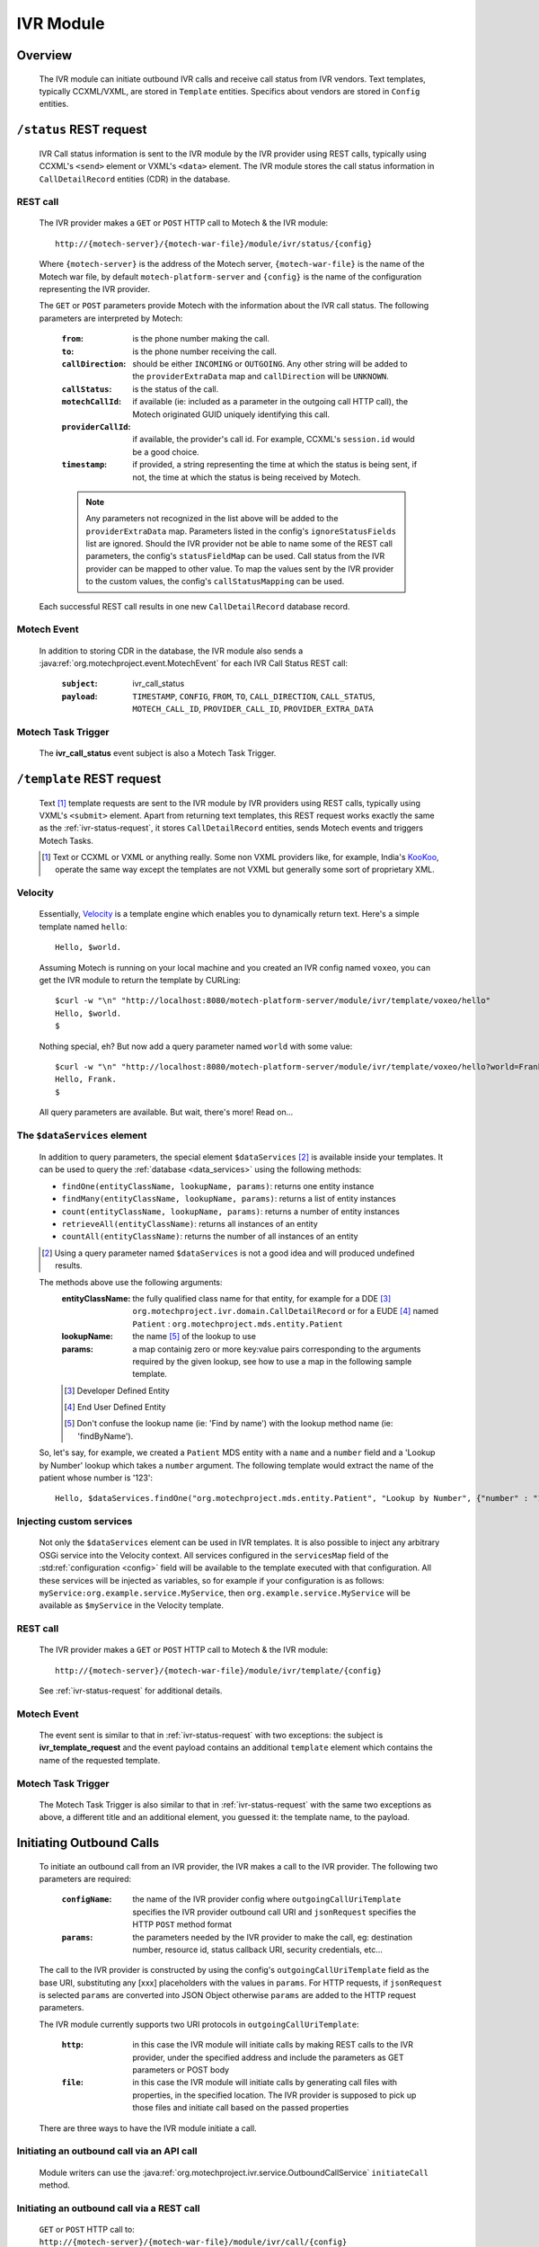 .. _ivr-module:

==========
IVR Module
==========

Overview
========

    The IVR module can initiate outbound IVR calls and receive call status from IVR vendors. Text templates,
    typically CCXML/VXML, are stored in ``Template`` entities.  Specifics about vendors are stored in ``Config``
    entities.

.. _ivr-status-request:

``/status`` REST request
========================

    IVR Call status information is sent to the IVR module by the IVR provider using REST calls,
    typically using CCXML's ``<send>`` element or VXML's ``<data>`` element. The IVR module stores the call status
    information in ``CallDetailRecord`` entities (CDR) in the database.

REST call
---------

    The IVR provider makes a ``GET`` or ``POST`` HTTP call to Motech & the IVR module:

    ::

        http://{motech-server}/{motech-war-file}/module/ivr/status/{config}

    Where ``{motech-server}`` is the address of the Motech server, ``{motech-war-file}`` is the name of the Motech war
    file, by default ``motech-platform-server`` and  ``{config}`` is the name of the configuration representing the IVR
    provider.

    The ``GET`` or ``POST`` parameters provide Motech with the information about the IVR call status. The following
    parameters are interpreted by Motech:

        :``from``: is the phone number making the call.
        :``to``: is the phone number receiving the call.
        :``callDirection``:
            should be either ``INCOMING`` or ``OUTGOING``. Any other string will be added to the ``providerExtraData``
            map and ``callDirection`` will be ``UNKNOWN``.
        :``callStatus``: is the status of the call.
        :``motechCallId``:
            if available (ie: included as a parameter in the outgoing call HTTP call),
            the Motech originated GUID uniquely identifying this call.
        :``providerCallId``:
            if available, the provider's call id. For example, CCXML's ``session.id`` would be a good choice.
        :``timestamp``:
            if provided, a string representing the time at which the status is being sent, if not,
            the time at which the status is being received by Motech.

        .. note::
            Any parameters not recognized in the list above will be added to the ``providerExtraData`` map.
            Parameters listed in the config's ``ignoreStatusFields`` list are ignored. Should the IVR provider not be
            able to name some of the REST call parameters, the config's ``statusFieldMap`` can be used. Call status from
            the IVR provider can be mapped to other value. To map the values sent by the IVR provider to the custom values,
            the config's ``callStatusMapping`` can be used.

    Each successful REST call results in one new ``CallDetailRecord`` database record.

Motech Event
------------

    In addition to storing CDR in the database, the IVR module also sends a
    :java:ref:`org.motechproject.event.MotechEvent` for each IVR Call Status REST call:

        :``subject``: ivr_call_status
        :``payload``:
            ``TIMESTAMP``, ``CONFIG``, ``FROM``, ``TO``, ``CALL_DIRECTION``, ``CALL_STATUS``, ``MOTECH_CALL_ID``,
            ``PROVIDER_CALL_ID``, ``PROVIDER_EXTRA_DATA``

Motech Task Trigger
-------------------

    The **ivr_call_status** event subject is also a Motech Task Trigger.

``/template`` REST request
==========================

    Text [#]_ template requests are sent to the IVR module by IVR providers using REST calls,
    typically using VXML's ``<submit>`` element. Apart from returning text templates,
    this REST request works exactly the same as the :ref:`ivr-status-request`,
    it stores ``CallDetailRecord`` entities, sends Motech events and triggers Motech Tasks.

    .. [#]
        Text or CCXML or VXML or anything really. Some non VXML providers like, for example,
        India's `KooKoo <http://kookoo.in>`_, operate the same way except the templates are not VXML but
        generally some sort of proprietary XML.

Velocity
--------

    Essentially, `Velocity <http://velocity.apache.org/engine/devel/user-guide.html>`_ is a template engine which
    enables you to dynamically return text. Here's a simple template named ``hello``:

    ::

        Hello, $world.

    Assuming Motech is running on your local machine and you created an IVR config named ``voxeo``, you can get the IVR
    module to return the template by CURLing:

    ::

        $curl -w "\n" "http://localhost:8080/motech-platform-server/module/ivr/template/voxeo/hello"
        Hello, $world.
        $

    Nothing special, eh? But now add a query parameter named ``world`` with some value:

    ::

        $curl -w "\n" "http://localhost:8080/motech-platform-server/module/ivr/template/voxeo/hello?world=Frank"
        Hello, Frank.
        $

    All query parameters are available. But wait, there's more! Read on...

The ``$dataServices`` element
-----------------------------

    In addition to query parameters, the special element ``$dataServices`` [#]_ is available inside your templates. It
    can be used to query the :ref:`database <data_services>` using the following methods:

    * ``findOne(entityClassName, lookupName, params)``: returns one entity instance
    * ``findMany(entityClassName, lookupName, params)``: returns a list of entity instances
    * ``count(entityClassName, lookupName, params)``: returns a number of entity instances
    * ``retrieveAll(entityClassName)``: returns all instances of an entity
    * ``countAll(entityClassName)``: returns the number of all instances of an entity

    .. [#] Using a query parameter named ``$dataServices`` is not a good idea and will produced undefined results.

    The methods above use the following arguments:
        :entityClassName: the fully qualified class name for that entity, for example
          for a DDE [#]_ ``org.motechproject.ivr.domain.CallDetailRecord`` or for a EUDE [#]_ named ``Patient`` :
          ``org.motechproject.mds.entity.Patient``
        :lookupName: the name [#]_ of the lookup to use
        :params: a map containig zero or more key:value pairs corresponding to the arguments required by the
          given lookup, see how to use a map in the following sample template.

        .. [#] Developer Defined Entity
        .. [#] End User Defined Entity
        .. [#] Don't confuse the lookup name (ie: 'Find by name') with the lookup method name (ie: 'findByName').

    So, let's say, for example, we created a ``Patient`` MDS entity with a ``name`` and a ``number`` field and a
    'Lookup by Number' lookup which takes a ``number`` argument. The following template would extract the name of the
    patient whose number is '123':

    ::

        Hello, $dataServices.findOne("org.motechproject.mds.entity.Patient", "Lookup by Number", {"number" : "123"}).name

Injecting custom services
-------------------------

    Not only the ``$dataServices`` element can be used in IVR templates. It is also possible to inject any arbitrary
    OSGi service into the Velocity context. All services configured in the ``servicesMap`` field of the :std:ref:`configuration <config>`
    field will be available to the template executed with that configuration. All these services will be injected
    as variables, so for example if your configuration is as follows: ``myService:org.example.service.MyService``, then
    ``org.example.service.MyService`` will be available as ``$myService`` in the Velocity template.

REST call
---------

    The IVR provider makes a ``GET`` or ``POST`` HTTP call to Motech & the IVR module:

    ::

        http://{motech-server}/{motech-war-file}/module/ivr/template/{config}

    See :ref:`ivr-status-request` for additional details.

Motech Event
------------

    The event sent is similar to that in :ref:`ivr-status-request` with two exceptions: the subject is
    **ivr_template_request** and the event payload contains an additional ``template`` element which contains the name
    of the requested template.

Motech Task Trigger
-------------------

    The Motech Task Trigger is also similar to that in :ref:`ivr-status-request` with the same two exceptions as above,
    a different title and an additional element, you guessed it: the template name,  to the payload.

Initiating Outbound Calls
=========================

    To initiate an outbound call from an IVR provider, the IVR makes a call to the IVR provider. The following two
    parameters are required:

        :``configName``:
            the name of the IVR provider config where ``outgoingCallUriTemplate`` specifies the IVR provider outbound
            call URI and ``jsonRequest`` specifies the HTTP ``POST`` method format
        :``params``:
            the parameters needed by the IVR provider to make the call, eg: destination number, resource id,
            status callback URI, security credentials, etc...

    The call to the IVR provider is constructed by using the config's ``outgoingCallUriTemplate`` field as the
    base URI, substituting any [xxx] placeholders with the values in ``params``. For HTTP requests, if ``jsonRequest``
    is selected ``params`` are converted into JSON Object otherwise ``params`` are added to the HTTP request parameters.

    The IVR module currently supports two URI protocols in ``outgoingCallUriTemplate``:

        :``http``:
            in this case the IVR module will initiate calls by making REST calls to the IVR provider, under the specified
            address and include the parameters as GET parameters or POST body
        :``file``:
            in this case the IVR module will initiate calls by generating call files with properties, in the specified
            location. The IVR provider is supposed to pick up those files and initiate call based on the passed properties

    There are three ways to have the IVR module initiate a call.

Initiating an outbound call via an API call
-------------------------------------------

    Module writers can use the :java:ref:`org.motechproject.ivr.service.OutboundCallService` ``initiateCall`` method.


Initiating an outbound call via a REST call
-------------------------------------------

    ``GET`` or ``POST`` HTTP call to: ``http://{motech-server}/{motech-war-file}/module/ivr/call/{config}``

    Where ``{config}`` is used for ``configName`` and the HTTP query parameters are used for ``params``

    .. note:: The default security rules for the ``/call`` http endpoint are ``USERNAME_PASSWORD``.


Initiating an outbound call via the :ref:`tasks`
------------------------------------------------

    Create a task where the action is IVR - Initiate Call. Use the UI to specify the ``config`` and ``params``
    parameters:

    .. image:: ../img/ivr_initiate_call_task.png
        :scale: 100 %
        :alt: IVR Module - Initiate outbound call via the Tasks Module - UI
        :align: center

.. _config:

Settings
========

    IVR provider Configs are created in the Settings tab. Click on **Modules** / **IVR** / **Settings**:

        .. image:: ../img/ivr_settings.png
            :scale: 100 %
            :alt: IVR Module - Settings
            :align: center

        Configs consist of:

        * ``name``: The config name
        * ``authenticationRequired``:
            Select if the IVR provider requires authentication headers when initiating outbound calls.
        * ``username``:
            Optional username for providers that require authentication.
        * ``password``:
            Optional password for providers that require authentication.
        * ``outgoingCallMethod``: Which HTTP method to use, either ``GET`` or ``POST``.
        * ``jsonRequest``: Select if the IVR provider requires HTTP ``POST`` method using JSON format.
        * ``statusFieldMap``:
            A map where each key corresponds to a field name coming from the IVR provider and each value corresponds to
            the matching IVR ``CallDetailRecord`` field.
        * ``callStatusMapping``:
            A map where each key corresponds to a status from the IVR provider and each value corresponds to the status which will
            be used in CDR log. For example to map status "13" from the IVR provider to "Subscriber not reachable" this field must
            contain a pair 13: Subscriber not reachable.
        * ``outgoingCallUriTemplate``:
            A URI template where any ``[xxx]`` string will be replaced by the value identified by the ``xxx`` [#]_ key in
            the provided ``params`` map. Additionally, the entire ``params`` map is added to the parameters of the call.
            Supported URI protocols are ``http://`` (generates REST call) and ``file://`` (generates file)
        * ``ignoredStatusFields``:
            A list of fields to be ignored when receiving IVR Call Status from the provider. All other fields received
            during IVR Call Status and not mapped to CDR fields are added to the ``providerExtraData``
          ``CallDetailRecord`` map field.
        * ``servicesMap``:
            A map (in the "key1: value1, key2: value2" notation) of services that can be injected
            in Velocity templates where key is the name used in Velocity and value is the class of the OSGi service, for example
            to inject ``org.motechproject.mds.service.EntityService`` as ``entityService``, use ``entityService: org.motechproject.mds.service.EntityService``
        * ``jsonResponse``:
            Select if the provider returns JSON data after placing an outbound call.

        .. [#] Note: no square brackets

Call Detail Records
===================

    Like configs, CallDetailRecord fields are viewed using the :ref:`data_services` Data Browser:

        .. image:: ../img/ivr_cdr.png
            :scale: 100 %
            :alt: IVR Module - Editing an existing config
            :align: center

        Call Detail Records consist of:

        * ``timestamp``: The time at which the event happened, if not supplied by the provider,
          then supplied by the IVR module.
        * ``configName``: Name of the config that this CDR pertains to.
        * ``from``: Phone number which originated the call.
        * ``to``: Phone number which received the call.
        * ``callDirection``: ``INBOUND`` or ``OUTBOUND``, relatively to the IVR module. Or ``UNKNOWN``.
        * ``callStatus``: The status of the call. It depends on the IVR provider and on the used settings.
        * ``templateName``: The name of the requested template. Only for ``/template`` requests.
        * ``motechCallId``: A Motech (ie IVR Module) generated GUID uniquely identifying a call.
        * ``providerCallId``: An IVR provider generated identifier, useful to query the provider (who generally has some
          kind of a web interface) about a specific call.
        * ``providerExtraData``: A map containing any additional parameter received from the IVR provider and not mapped
          to any of the above fields.

Custom exception
================

    There is a custom exception class **IvrTemplateException** that can be thrown from templates. Using this exception you can
    control the error code in the HTTP response. In the following constructor you can provide a suitable error code::

        public IvrTemplateException(String message, HttpStatus errorCode) {
            super(message);
            this.errorCode = errorCode;
        }

    This will allow you to return an error code that your IVR provider can understand.

Using IVR module with IVR providers
===================================

IVR module supports multiple IVR providers. For more information on how to integrate them with the module, please visit
the links below.

- :doc:`Using IVR with Verboice <using_ivr_with_verboice>`